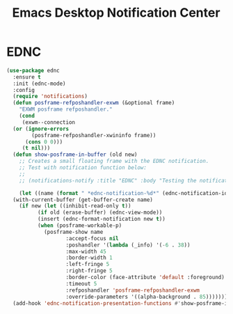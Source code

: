 #+TITLE: Emacs Desktop Notification Center
#+PROPERTY: header-args      :tangle "../config-elisp/ednc.el"
* EDNC
#+BEGIN_SRC emacs-lisp
  (use-package ednc
    :ensure t
    :init (ednc-mode)
    :config
    (require 'notifications)
    (defun posframe-refposhandler-exwm (&optional frame)
      "EXWM posframe refposhandler."
      (cond
       (exwm--connection
	(or (ignore-errors
	      (posframe-refposhandler-xwininfo frame))
	    (cons 0 0)))
       (t nil)))
    (defun show-posframe-in-buffer (old new)
      ;; Creates a small floating frame with the EDNC notification.
      ;; Test with notification function below:
      ;;
      ;; (notifications-notify :title "EDNC" :body "Testing the notification EDNC notification system.")

      (let ((name (format " *ednc-notification-%d*" (ednc-notification-id (or old new)))))
	(with-current-buffer (get-buffer-create name)
	  (if new (let ((inhibit-read-only t))
		    (if old (erase-buffer) (ednc-view-mode))
		    (insert (ednc-format-notification new t))
		    (when (posframe-workable-p)
		      (posframe-show name
				     :accept-focus nil
				     :poshandler '(lambda (_info) '(-6 . 38))
				     :max-width 45
				     :border-width 1
				     :left-fringe 5
				     :right-fringe 5
				     :border-color (face-attribute 'default :foreground)
				     :timeout 5
				     :refposhandler 'posframe-refposhandler-exwm
				     :override-parameters '((alpha-background . 85)))))))))
    (add-hook 'ednc-notification-presentation-functions #'show-posframe-in-buffer))
#+END_SRC
